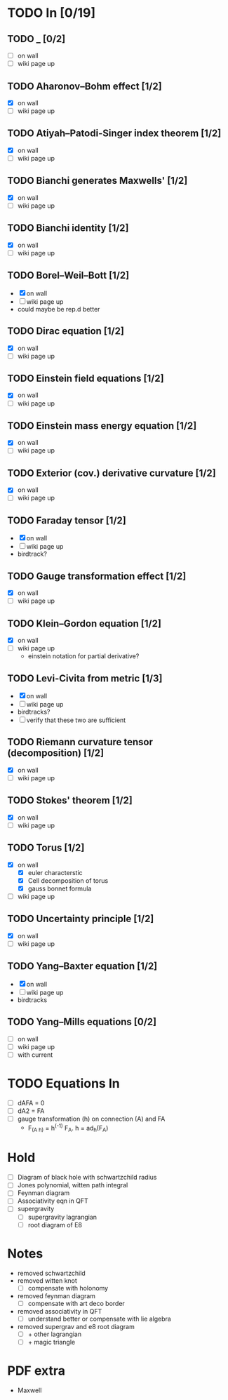 * TODO In [0/19]
** TODO _ [0/2]
   - [ ] on wall
   - [ ] wiki page up
** TODO Aharonov–Bohm effect [1/2]
   - [X] on wall
   - [ ] wiki page up
** TODO Atiyah–Patodi-Singer index theorem [1/2]
   - [X] on wall
   - [ ] wiki page up
** TODO Bianchi generates Maxwells' [1/2]
   - [X] on wall
   - [ ] wiki page up
** TODO Bianchi identity [1/2]
   - [X] on wall
   - [ ] wiki page up
** TODO Borel–Weil–Bott [1/2]
   - [X] on wall
   - [ ] wiki page up
   - could maybe be rep.d better
** TODO Dirac equation [1/2]
   - [X] on wall
   - [ ] wiki page up
** TODO Einstein field equations [1/2]
   - [X] on wall
   - [ ] wiki page up
** TODO Einstein mass energy equation [1/2]
   - [X] on wall
   - [ ] wiki page up
** TODO Exterior (cov.) derivative curvature [1/2]
   - [X] on wall
   - [ ] wiki page up
** TODO Faraday tensor [1/2]
   - [X] on wall
   - [ ] wiki page up
   - birdtrack?
** TODO Gauge transformation effect [1/2]
   - [X] on wall
   - [ ] wiki page up
** TODO Klein–Gordon equation [1/2]
   - [X] on wall
   - [ ] wiki page up
     - einstein notation for partial derivative?
** TODO Levi-Civita from metric [1/3]
   - [X] on wall
   - [ ] wiki page up
   - birdtracks?
   - [ ] verify that these two are sufficient
** TODO Riemann curvature tensor (decomposition) [1/2]
   - [X] on wall
   - [ ] wiki page up
** TODO Stokes' theorem [1/2]
   - [X] on wall
   - [ ] wiki page up
** TODO Torus [1/2]
   - [X] on wall
     - [X] euler characterstic
     - [X] Cell decomposition of torus
     - [X] gauss bonnet formula
   - [ ] wiki page up
** TODO Uncertainty principle [1/2]
   - [X] on wall
   - [ ] wiki page up
** TODO Yang–Baxter equation [1/2]
   - [X] on wall
   - [ ] wiki page up
   - birdtracks
** TODO Yang–Mills equations [0/2]
   - [ ] on wall
   - [ ] wiki page up
   - [ ] with current
* TODO Equations In
    - [ ] dAFA = 0
    - [ ] dA2 = FA
    - [ ] gauge transformation (h) on connection (A) and FA
      -  F_(A h) = h^(-1) F_A. h = ad_h(F_A)
* Hold
  - [ ] Diagram of black hole with schwartzchild radius
  - [ ] Jones polynomial, witten path integral
  - [ ] Feynman diagram
  - [ ] Associativity eqn in QFT
  - [ ] supergravity
    - [ ] supergravity lagrangian
    - [ ] root diagram of E8
* Notes
  - removed schwartzchild
  - removed witten knot 
    - [ ] compensate with holonomy
  - removed feynman diagram
    - [ ] compensate with art deco border
  - removed associativity in QFT
    - [ ] understand better or compensate with lie algebra
  - removed supergrav and e8 root diagram
    - [ ] + other lagrangian
    - [ ] + magic triangle
* PDF extra
  - Maxwell
